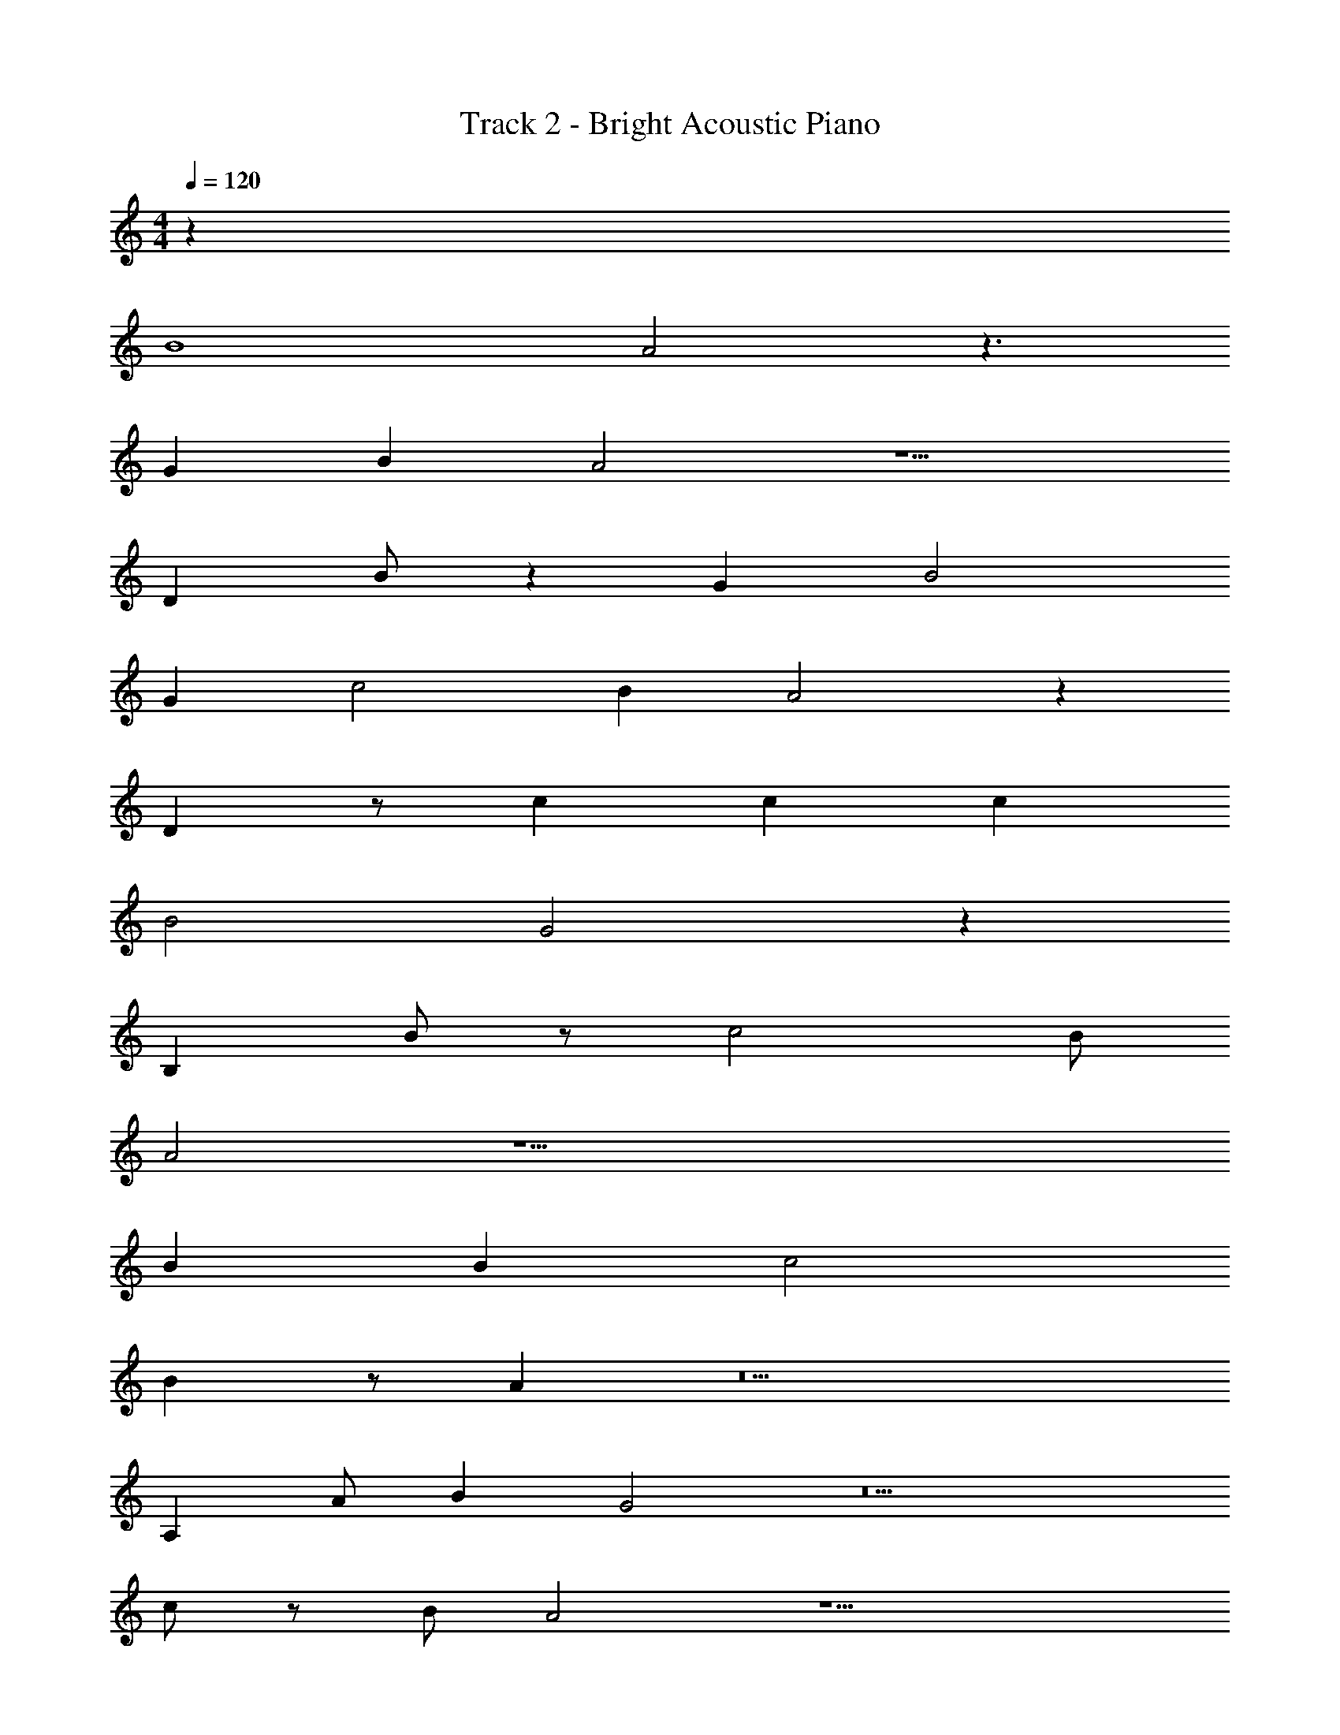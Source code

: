 X: 1
T: Track 2 - Bright Acoustic Piano
Z: ABC Generated by Starbound Composer v0.8.7
L: 1/4
M: 4/4
Q: 1/4=120
K: C
z32 
[z7/B4] A2 z3/ 
[z/G] [z/B] A2 z5/ 
D B/ z [z/G] [z3/B2] 
[z/G] c2 B A2 z 
D z/ c c [z/c] 
[zB2] G2 z 
B, B/ z/ [z3/c2] B/ 
A2 z17/ 
B B c2 
B z/ A z5 
A, A/ [z/B] G2 z5 
c/ z/ B/ A2 z9/ 
c/ [z/A] B2 z/ B2 z 
c c z/ B/ A2 z4 
c [z/A] B2 [z3/B2] 
[z/G] B2 z c 
B/ z3/ [z/G] A/ z/ [z/A] 
[z/B] A2 z4 
B B c2 
B z/ A z4 
A/ z/ A z/ [z/B] G2 z2 
G z/ [z/c] [z/A] [z3/c2] 
B/ A2 z3/ 
G z/ [z/c] [z/A] [zc2] [z/B] 
A2 z13/ 
c/ z/ c c c 
c z [z3/B2] A2 z5 
c/ [z/B] A2 z3/ 
[z/G] [z/B] A2 z5/ 
D B/ z [z/G] [z3/B2] 
[z/G] c2 B A2 z 
D z/ c c [z/c] 
[zB2] G2 z 
B, B/ z/ [z3/c2] B/ 
A2 z17/ 
B B c2 
B z/ A z5 
A, A/ [z/B] G2 z5 
c/ z/ B/ A2 z9/ 
c/ [z/A] B2 z/ B2 z 
c c z/ B/ A2 z4 
c [z/A] B2 [z3/B2] 
[z/G] B2 z c 
B/ z3/ [z/G] A/ z/ [z/A] 
[z/B] A2 z4 
B B c2 
B z/ A z4 
A/ z/ A z/ [z/B] G2 z2 
G z/ [z/c] [z/A] [z3/c2] 
B/ A2 z3/ 
G z/ [z/c] [z/A] [zc2] [z/B] 
A2 z13/ 
c/ z/ c c c 
c z [z3/B2] A2 z22 
E z/ c c [z/A] 
c/ z5 
c c z/ c/ A2 z/ 
c/ z/ B/ A2 z9/ 
c/ [z/A] B2 z/ B2 z 
c c z/ B/ A2 z4 
c [z/A] B2 [z3/B2] 
[z/G] B2 z c 
B/ z3/ [z/G] A/ z/ [z/A] 
[z/B] A2 z4 
B B c2 
B z/ A z4 
A/ z/ A z/ [z/B] G2 z2 
G z/ [z/c] [z/A] [z3/c2] 
B/ A2 z3/ 
G z/ [z/c] [z/A] [zc2] [z/B] 
A2 z13/ 
c/ z/ c c c 
c z [z3/B2] A2 z6 
G z/ c c z/ 
c/ z7/ 
c2 c2 
c2 c2 z3/ 
c c [z/A] c/ z2 
[zc2] [z/B] A2 z3/ 
[z/c] G2 z/ G2 z20 
Q: 1/4=127
z7/16 
Q: 1/4=126
z65/144 
Q: 1/4=125
z109/252 
Q: 1/4=124
z115/252 
Q: 1/4=123
z127/288 
Q: 1/4=122
z7/16 
Q: 1/4=121
z101/224 
Q: 1/4=120
z31/70 
Q: 1/4=119
z9/20 
Q: 1/4=118
z7/16 
Q: 1/4=117
z65/144 
Q: 1/4=116
z109/252 
Q: 1/4=115
z115/252 
Q: 1/4=114
z127/288 
Q: 1/4=113
z7/16 
Q: 1/4=112
z101/224 
Q: 1/4=111
z31/70 
Q: 1/4=110
z9/20 
Q: 1/4=109
z7/16 
Q: 1/4=108
z65/144 
Q: 1/4=107
z109/252 
Q: 1/4=106
z115/252 
Q: 1/4=105
z127/288 
Q: 1/4=104
z7/16 
Q: 1/4=103
z101/224 
Q: 1/4=102
z31/70 
Q: 1/4=101
z9/20 
Q: 1/4=100
